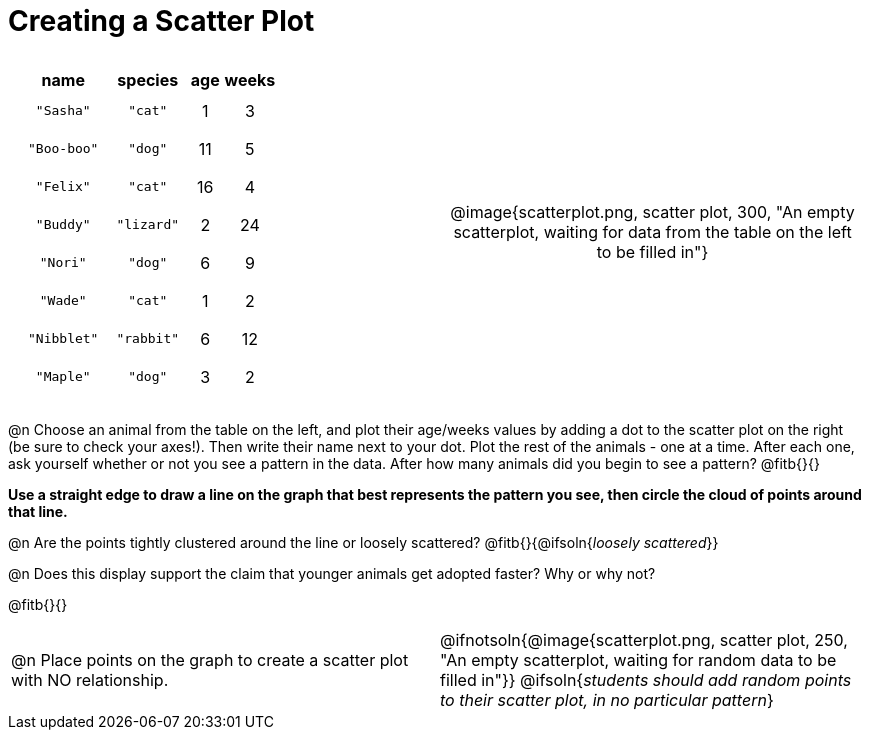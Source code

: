 = Creating a Scatter Plot

++++
<style>
p, .paragraph { width: auto !important; }
#content .fitb{ line-height: 2; }
table:first-of-type td.tableblock { padding: 8px !important; text-align: center; }
td .autonum:after { content: ") "; }
</style>
++++

[cols="<.^1a, >.^1a", header="none", stripes="none", frame="none", grid="none"]
|===
|
[%autowidth,options="header"]
!===
! name 			! species 	! age 	! weeks
! `"Sasha"` 	! `"cat"` 	!  1	!  3
! `"Boo-boo"` 	! `"dog"` 	! 11	!  5
! `"Felix"` 	! `"cat"` 	! 16	!  4
! `"Buddy"` 	! `"lizard"`!  2	! 24
! `"Nori"` 		! `"dog"` 	!  6	!  9
! `"Wade"` 		! `"cat"` 	!  1	!  2
! `"Nibblet"` 	! `"rabbit"`!  6	! 12
! `"Maple"` 	! `"dog"` 	!  3	!  2
!===


| @image{scatterplot.png, scatter plot, 300, "An empty scatterplot, waiting for data from the table on the left to be filled in"}
|===

@n Choose an animal from the table on the left, and plot their age/weeks values by adding a dot to the scatter plot on the right (be sure to check your axes!). Then write their name next to your dot. Plot the rest of the animals - one at a time. After each one, ask yourself whether or not you see a pattern in the data. After how many animals did you begin to see a pattern? @fitb{}{}

*Use a straight edge to draw a line on the graph that best represents the pattern you see, then circle the cloud of points around that line.*

@n Are the points tightly clustered around the line or loosely scattered?  @fitb{}{@ifsoln{_loosely scattered_}}

@n Does this display support the claim that younger animals get adopted faster? Why or why not?

@fitb{}{}

[cols="<.^1a, >.^1a", header="none", stripes="none", frame="none", grid="none"]
|===
| @n Place points on the graph to create a scatter plot with NO relationship.
|
@ifnotsoln{@image{scatterplot.png, scatter plot, 250, "An empty scatterplot, waiting for random data to be filled in"}}
@ifsoln{_students should add random points to their scatter plot, in no particular pattern_}
|===
